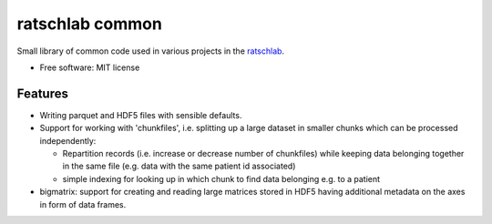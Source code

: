 ================
ratschlab common
================

..
   
   .. image:: https://img.shields.io/pypi/v/ratschlab_common.svg
           :target: https://pypi.python.org/pypi/ratschlab_common

   .. image:: https://img.shields.io/travis/ratschlab/ratschlab_common.svg
           :target: https://travis-ci.org/ratschlab/ratschlab_common

   .. image:: https://readthedocs.org/projects/ratschlab-common/badge/?version=latest
           :target: https://ratschlab-common.readthedocs.io/en/latest/?badge=latest
           :alt: Documentation Status


Small library of common code used in various projects in the `ratschlab
<http://www.ratschlab.org>`_.  

* Free software: MIT license


Features
--------

* Writing parquet and HDF5 files with sensible defaults.
* Support for working with 'chunkfiles', i.e. splitting up a large dataset in smaller chunks which can be processed independently:

  * Repartition records (i.e. increase or decrease number of chunkfiles) while keeping data belonging together in the same file (e.g. data with the same patient id associated)
  * simple indexing for looking up in which chunk to find data belonging e.g. to a patient

* bigmatrix: support for creating and reading large matrices stored in HDF5 having additional metadata on the axes in form of data frames.






